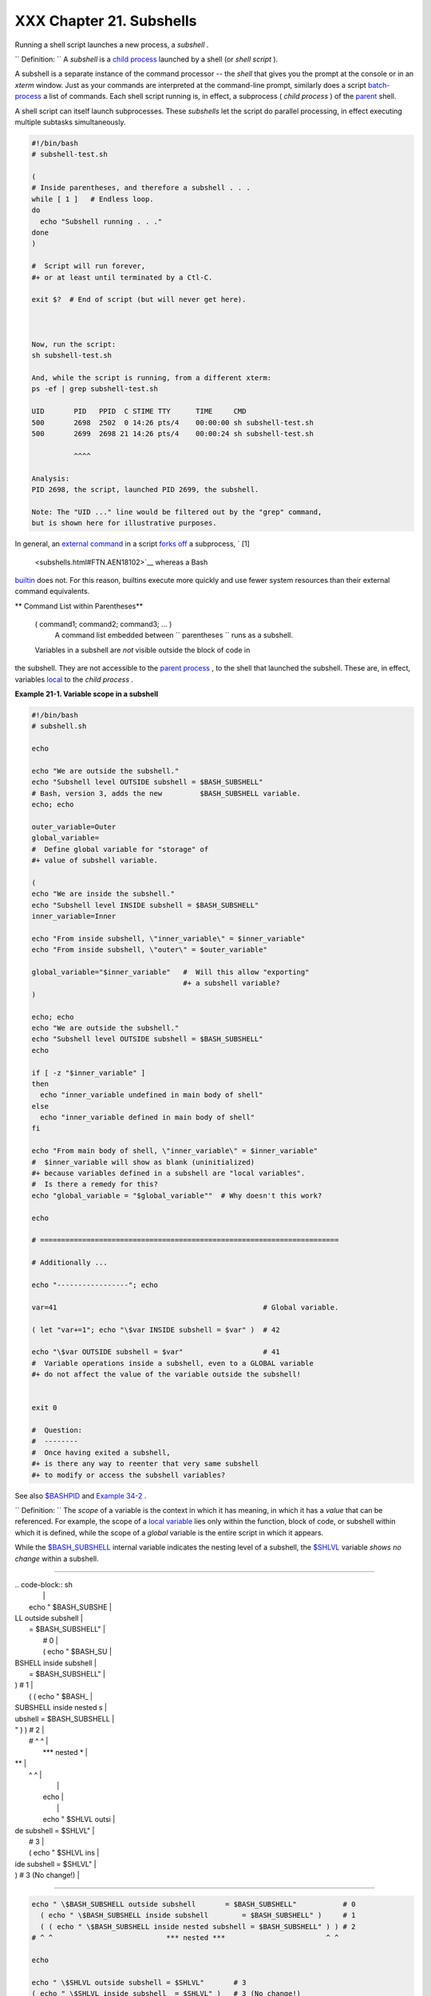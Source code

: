 
##########################
XXX  Chapter 21. Subshells
##########################

Running a shell script launches a new process, a *subshell* .



``                   Definition:                 `` A *subshell* is a
`child process <othertypesv.html#CHILDREF2>`__ launched by a shell (or
*shell script* ).




A subshell is a separate instance of the command processor -- the
*shell* that gives you the prompt at the console or in an *xterm*
window. Just as your commands are interpreted at the command-line
prompt, similarly does a script
`batch-process <timedate.html#BATCHPROCREF>`__ a list of commands. Each
shell script running is, in effect, a subprocess ( *child process* ) of
the `parent <internal.html#FORKREF>`__ shell.

A shell script can itself launch subprocesses. These *subshells* let the
script do parallel processing, in effect executing multiple subtasks
simultaneously.


.. code-block:: sh

    #!/bin/bash
    # subshell-test.sh

    (
    # Inside parentheses, and therefore a subshell . . .
    while [ 1 ]   # Endless loop.
    do
      echo "Subshell running . . ."
    done
    )

    #  Script will run forever,
    #+ or at least until terminated by a Ctl-C.

    exit $?  # End of script (but will never get here).



    Now, run the script:
    sh subshell-test.sh

    And, while the script is running, from a different xterm:
    ps -ef | grep subshell-test.sh

    UID       PID   PPID  C STIME TTY      TIME     CMD
    500       2698  2502  0 14:26 pts/4    00:00:00 sh subshell-test.sh
    500       2699  2698 21 14:26 pts/4    00:00:24 sh subshell-test.sh

              ^^^^

    Analysis:
    PID 2698, the script, launched PID 2699, the subshell.

    Note: The "UID ..." line would be filtered out by the "grep" command,
    but is shown here for illustrative purposes.



In general, an `external command <external.html#EXTERNALREF>`__ in a
script `forks off <internal.html#FORKREF>`__ a subprocess, ` [1]
 <subshells.html#FTN.AEN18102>`__ whereas a Bash
`builtin <internal.html#BUILTINREF>`__ does not. For this reason,
builtins execute more quickly and use fewer system resources than their
external command equivalents.


** Command List within Parentheses**

 ( command1; command2; command3; ... )
    A command list embedded between
    ``                   parentheses                 `` runs as a
    subshell.


 Variables in a subshell are *not* visible outside the block of code in
the subshell. They are not accessible to the `parent
process <internal.html#FORKREF>`__ , to the shell that launched the
subshell. These are, in effect, variables
`local <localvar.html#LOCALREF>`__ to the *child process* .


**Example 21-1. Variable scope in a subshell**


.. code-block:: sh

    #!/bin/bash
    # subshell.sh

    echo

    echo "We are outside the subshell."
    echo "Subshell level OUTSIDE subshell = $BASH_SUBSHELL"
    # Bash, version 3, adds the new         $BASH_SUBSHELL variable.
    echo; echo

    outer_variable=Outer
    global_variable=
    #  Define global variable for "storage" of
    #+ value of subshell variable.

    (
    echo "We are inside the subshell."
    echo "Subshell level INSIDE subshell = $BASH_SUBSHELL"
    inner_variable=Inner

    echo "From inside subshell, \"inner_variable\" = $inner_variable"
    echo "From inside subshell, \"outer\" = $outer_variable"

    global_variable="$inner_variable"   #  Will this allow "exporting"
                                        #+ a subshell variable?
    )

    echo; echo
    echo "We are outside the subshell."
    echo "Subshell level OUTSIDE subshell = $BASH_SUBSHELL"
    echo

    if [ -z "$inner_variable" ]
    then
      echo "inner_variable undefined in main body of shell"
    else
      echo "inner_variable defined in main body of shell"
    fi

    echo "From main body of shell, \"inner_variable\" = $inner_variable"
    #  $inner_variable will show as blank (uninitialized)
    #+ because variables defined in a subshell are "local variables".
    #  Is there a remedy for this?
    echo "global_variable = "$global_variable""  # Why doesn't this work?

    echo

    # =======================================================================

    # Additionally ...

    echo "-----------------"; echo

    var=41                                                 # Global variable.

    ( let "var+=1"; echo "\$var INSIDE subshell = $var" )  # 42

    echo "\$var OUTSIDE subshell = $var"                   # 41
    #  Variable operations inside a subshell, even to a GLOBAL variable
    #+ do not affect the value of the variable outside the subshell!


    exit 0

    #  Question:
    #  --------
    #  Once having exited a subshell,
    #+ is there any way to reenter that very same subshell
    #+ to modify or access the subshell variables?




See also `$BASHPID <internalvariables.html#BASHPIDREF>`__ and `Example
34-2 <gotchas.html#SUBPIT>`__ .



``                   Definition:                 `` The *scope* of a
variable is the context in which it has meaning, in which it has a
*value* that can be referenced. For example, the scope of a `local
variable <localvar.html#LOCALREF1>`__ lies only within the function,
block of code, or subshell within which it is defined, while the scope
of a *global* variable is the entire script in which it appears.






|Note|

While the `$BASH\_SUBSHELL <internalvariables.html#BASHSUBSHELLREF>`__
internal variable indicates the nesting level of a subshell, the
`$SHLVL <internalvariables.html#SHLVLREF>`__ variable *shows no change*
within a subshell.

----------------------------------------------------------------------------------

| .. code-block:: sh
|                          |
|     echo " \$BASH_SUBSHE |
| LL outside subshell      |
|   = $BASH_SUBSHELL"      |
|       # 0                |
|       ( echo " \$BASH_SU |
| BSHELL inside subshell   |
|       = $BASH_SUBSHELL"  |
| )     # 1                |
|       ( ( echo " \$BASH_ |
| SUBSHELL inside nested s |
| ubshell = $BASH_SUBSHELL |
| " ) ) # 2                |
|     # ^ ^                |
|             *** nested * |
| **                       |
|   ^ ^                    |
|                          |
|     echo                 |
|                          |
|     echo " \$SHLVL outsi |
| de subshell = $SHLVL"    |
|     # 3                  |
|     ( echo " \$SHLVL ins |
| ide subshell  = $SHLVL"  |
| )   # 3 (No change!)     |

----------------------------------------------------------------------------------



.. code-block:: sh

    echo " \$BASH_SUBSHELL outside subshell       = $BASH_SUBSHELL"           # 0
      ( echo " \$BASH_SUBSHELL inside subshell        = $BASH_SUBSHELL" )     # 1
      ( ( echo " \$BASH_SUBSHELL inside nested subshell = $BASH_SUBSHELL" ) ) # 2
    # ^ ^                           *** nested ***                        ^ ^

    echo

    echo " \$SHLVL outside subshell = $SHLVL"       # 3
    ( echo " \$SHLVL inside subshell  = $SHLVL" )   # 3 (No change!)


.. code-block:: sh

    echo " \$BASH_SUBSHELL outside subshell       = $BASH_SUBSHELL"           # 0
      ( echo " \$BASH_SUBSHELL inside subshell        = $BASH_SUBSHELL" )     # 1
      ( ( echo " \$BASH_SUBSHELL inside nested subshell = $BASH_SUBSHELL" ) ) # 2
    # ^ ^                           *** nested ***                        ^ ^

    echo

    echo " \$SHLVL outside subshell = $SHLVL"       # 3
    ( echo " \$SHLVL inside subshell  = $SHLVL" )   # 3 (No change!)




Directory changes made in a subshell do not carry over to the parent
shell.


**Example 21-2. List User Profiles**


.. code-block:: sh

    #!/bin/bash
    # allprofs.sh: Print all user profiles.

    # This script written by Heiner Steven, and modified by the document author.

    FILE=.bashrc  #  File containing user profile,
                  #+ was ".profile" in original script.

    for home in `awk -F: '{print $6}' /etc/passwd`
    do
      [ -d "$home" ] || continue    # If no home directory, go to next.
      [ -r "$home" ] || continue    # If not readable, go to next.
      (cd $home; [ -e $FILE ] && less $FILE)
    done

    #  When script terminates, there is no need to 'cd' back to original directory,
    #+ because 'cd $home' takes place in a subshell.

    exit 0




A subshell may be used to set up a "dedicated environment" for a command
group.


.. code-block:: sh

    COMMAND1
    COMMAND2
    COMMAND3
    (
      IFS=:
      PATH=/bin
      unset TERMINFO
      set -C
      shift 5
      COMMAND4
      COMMAND5
      exit 3 # Only exits the subshell!
    )
    # The parent shell has not been affected, and the environment is preserved.
    COMMAND6
    COMMAND7



As seen here, the `exit <internal.html#EXITREF>`__ command only
terminates the subshell in which it is running, *not* the parent shell
or script.
One application of such a "dedicated environment" is testing whether a
variable is defined.


.. code-block:: sh

    if (set -u; : $variable) 2> /dev/null
    then
      echo "Variable is set."
    fi     #  Variable has been set in current script,
           #+ or is an an internal Bash variable,
           #+ or is present in environment (has been exported).

    # Could also be written [[ ${variable-x} != x || ${variable-y} != y ]]
    # or                    [[ ${variable-x} != x$variable ]]
    # or                    [[ ${variable+x} = x ]]
    # or                    [[ ${variable-x} != x ]]



Another application is checking for a lock file:


.. code-block:: sh

    if (set -C; : > lock_file) 2> /dev/null
    then
      :   # lock_file didn't exist: no user running the script
    else
      echo "Another user is already running that script."
    exit 65
    fi

    #  Code snippet by StÃ©phane Chazelas,
    #+ with modifications by Paulo Marcel Coelho Aragao.



+

Processes may execute in parallel within different subshells. This
permits breaking a complex task into subcomponents processed
concurrently.


**Example 21-3. Running parallel processes in subshells**


.. code-block:: sh

     (cat list1 list2 list3 | sort | uniq > list123) &
        (cat list4 list5 list6 | sort | uniq > list456) &
        # Merges and sorts both sets of lists simultaneously.
        # Running in background ensures parallel execution.
        #
        # Same effect as
        #   cat list1 list2 list3 | sort | uniq > list123 &
        #   cat list4 list5 list6 | sort | uniq > list456 &

        wait   # Don't execute the next command until subshells finish.

        diff list123 list456




Redirecting I/O to a subshell uses the "\|" pipe operator, as in
``             ls -al | (command)           `` .



|Note|

A code block between `curly
brackets <special-chars.html#CODEBLOCKREF>`__ does *not* launch a
subshell.

{ command1; command2; command3; . . . commandN; }

----------------------------------------------------------------------------------

| .. code-block:: sh
|                          |
|     var1=23              |
|     echo "$var1"   # 23  |
|                          |
|     { var1=76; }         |
|     echo "$var1"   # 76  |

----------------------------------------------------------------------------------



.. code-block:: sh

    var1=23
    echo "$var1"   # 23

    { var1=76; }
    echo "$var1"   # 76


.. code-block:: sh

    var1=23
    echo "$var1"   # 23

    { var1=76; }
    echo "$var1"   # 76





Notes
~~~~~


` [1]  <subshells.html#AEN18102>`__

An external command invoked with an `exec <internal.html#EXECREF>`__
does *not* (usually) fork off a subprocess / subshell.



.. |Note| image:: ../images/note.gif
